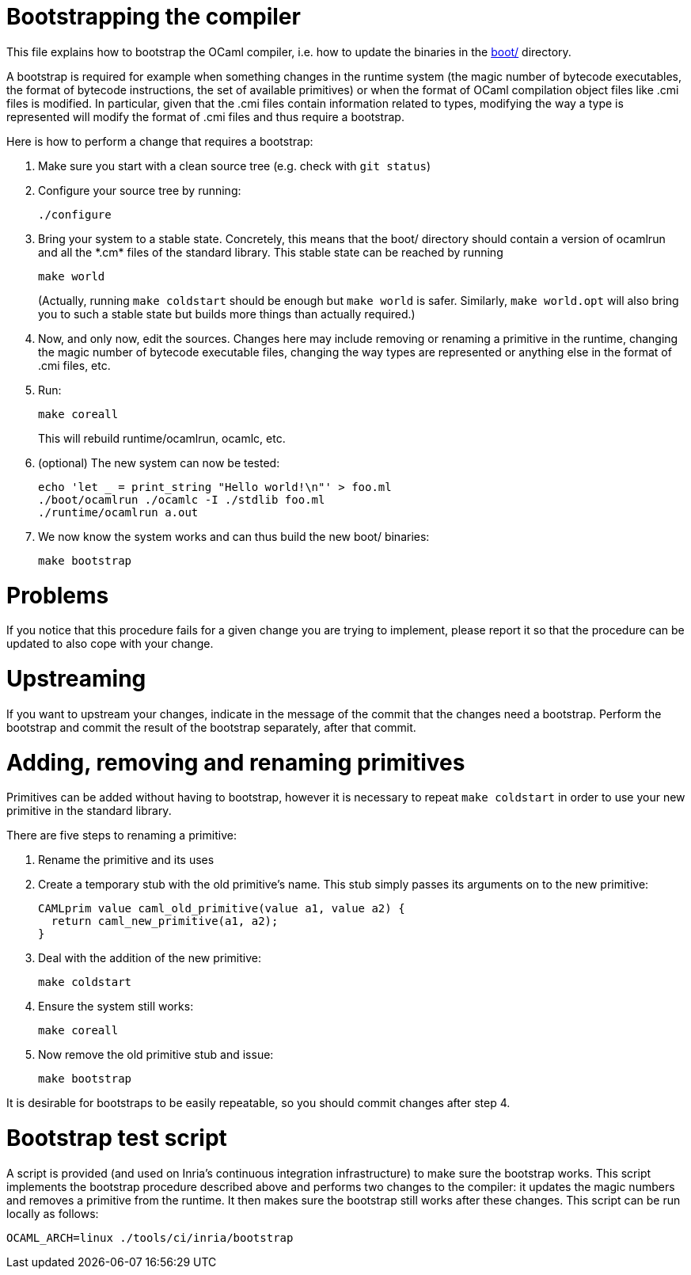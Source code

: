 = Bootstrapping the compiler

This file explains how to bootstrap the OCaml compiler, i.e. how to
update the binaries in the link:boot/[] directory.

A bootstrap is required for example when something changes in the
runtime system (the magic number of bytecode executables, the format of
bytecode instructions, the set of available primitives) or when the
format of OCaml compilation object files like .cmi files is modified. In
particular, given that the .cmi files contain information related to
types, modifying the way a type is represented will modify the format
of .cmi files and thus require a bootstrap.

Here is how to perform a change that requires a bootstrap:

1. Make sure you start with a clean source tree (e.g. check with
   `git status`)

2. Configure your source tree by running:

        ./configure

3. Bring your system to a stable state. Concretely, this means that the
   boot/ directory should contain a version of ocamlrun and all the
   \*.cm* files of the standard library. This stable state can be reached
   by running

        make world
+
(Actually, running `make coldstart` should be enough but `make world` is
safer. Similarly, `make world.opt` will also bring you to such a stable
state but builds more things than actually required.)

4. Now, and only now, edit the sources. Changes here may include removing
   or renaming a primitive in the runtime, changing the magic
   number of bytecode executable files, changing the way types are
   represented or anything else in the format of .cmi files, etc.

5. Run:

        make coreall
+
This will rebuild runtime/ocamlrun, ocamlc, etc.

6. (optional) The new system can now be tested:

        echo 'let _ = print_string "Hello world!\n"' > foo.ml
        ./boot/ocamlrun ./ocamlc -I ./stdlib foo.ml
        ./runtime/ocamlrun a.out

7. We now know the system works and can thus build the new boot/
   binaries:

        make bootstrap

= Problems

If you notice that this procedure fails for a given change you are
trying to implement, please report it so that the procedure can be
updated to also cope with your change.

= Upstreaming

If you want to upstream your changes, indicate in the message of the
commit that the changes need a bootstrap. Perform the bootstrap and
commit the result of the bootstrap separately, after that commit.

= Adding, removing and renaming primitives

Primitives can be added without having to bootstrap, however it is necessary
to repeat `make coldstart` in order to use your new primitive in the standard
library.

There are five steps to renaming a primitive:

1. Rename the primitive and its uses

2. Create a temporary stub with the old primitive's name. This stub simply
   passes its arguments on to the new primitive:

        CAMLprim value caml_old_primitive(value a1, value a2) {
          return caml_new_primitive(a1, a2);
        }

3. Deal with the addition of the new primitive:

        make coldstart

4. Ensure the system still works:

        make coreall

5. Now remove the old primitive stub and issue:

        make bootstrap

It is desirable for bootstraps to be easily repeatable, so you should commit
changes after step 4.

= Bootstrap test script

A script is provided (and used on Inria's continuous
integration infrastructure) to make sure the bootstrap works. This
script implements the bootstrap procedure described above and performs
two changes to the compiler: it updates the magic numbers and removes
a primitive from the runtime. It then makes sure the bootstrap still
works after these changes. This script can be run locally as follows:

        OCAML_ARCH=linux ./tools/ci/inria/bootstrap
